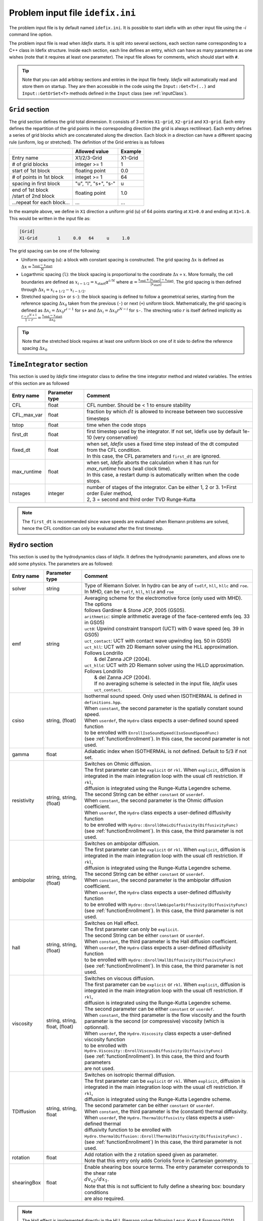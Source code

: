 Problem input file ``idefix.ini``
=================================

The problem input file is by default named ``idefix.ini``. It is possible to start idefix with an other input file using the `-i` command line option.

The problem input file is read when *Idefix* starts. It is split into several sections, each section name corresponding to a C++ class in Idefix structure. Inside each section, each line defines an entry, which can have as many parameters as one wishes
(note that it requires at least one parameter). The input file
allows for comments, which should start with ``#``.

.. tip::
    Note that you can add arbitray sections and entries in the input file freely. *Idefix* will automatically read and store them on startup. They are then accessible in the code using the
    ``Input::Get<T>(..)`` and ``Input::GetOrSet<T>`` methods defined in the ``Input`` class (see :ref:`inputClass`).

``Grid`` section
--------------------
The grid section defines the grid total dimension. It consists of 3 entries ``X1-grid``, ``X2-grid`` and ``X3-grid``. Each entry defines the repartition of the grid points in the corresponding direction (the grid is always rectilinear).
Each entry defines a series of grid blocks which are concatenated along the direction. Each block in a direction can have a different spacing rule (uniform, log or stretched). The definition of the Grid entries is as follows

+----------------------------+-------------------------+------------------------------+
|                            |  Allowed value          |    Example                   |
+============================+=========================+==============================+
| Entry name                 | X1/2/3-Grid             | X1-Grid                      |
+----------------------------+-------------------------+------------------------------+
| # of grid blocks           | integer >= 1            | 1                            |
+----------------------------+-------------------------+------------------------------+
| start of 1st block         | floating point          | 0.0                          |
+----------------------------+-------------------------+------------------------------+
| # of points in 1st block   | integet >= 1            | 64                           |
+----------------------------+-------------------------+------------------------------+
| spacing in first block     | "u", "l", "s+", "s-"    | u                            |
+----------------------------+-------------------------+------------------------------+
| | end of 1st block         | floating point          | 1.0                          |
| | /start of 2nd block      |                         |                              |
+----------------------------+-------------------------+------------------------------+
| ...repeat for each block...| ...                     | ...                          |
+----------------------------+-------------------------+------------------------------+

In the example above, we define in ``X1`` direction a uniform grid (``u``) of 64 points starting at ``X1=0.0`` and ending at ``X1=1.0``.
This would be written in the input file as:

.. code-block::

  [Grid]
  X1-Grid        1     0.0   64     u     1.0


The grid spacing can be one of the following:

* Uniform spacing (``u``): a block with constant spacing is constructed. The grid spacing :math:`\Delta x` is defined as :math:`\Delta x=\frac{x_\mathrm{end}-x_\mathrm{start}}{N}`

* Logarthmic spacing  (``l``): the block spacing is proportional to the coordinate :math:`\Delta x\propto x`. More formally, the cell boundaries are defined as  :math:`x_{i-1/2}=x_\mathrm{start}\alpha^{i/N}` where  :math:`\alpha=\frac{x_\mathrm{end}+|x_\mathrm{start}|-x_\mathrm{start}}{|x_\mathrm{start}|}`. The grid spacing is then defined through :math:`\Delta x_i=x_{i+1/2}-x_{i-1/2}`.

* Stretched spacing (``s+`` or ``s-``): the block spacing is defined to follow a geometrical series, starting from the reference spacing :math:`\Delta x_0` taken from the previous (``-``) or next (``+``) uniform block. Mathematically, the grid spacing is defined as :math:`\Delta x_i=\Delta x_0 r^{i-1}` for ``s+`` and  :math:`\Delta x_i=\Delta x_0 r^{N-i}` for ``s-``. The streching ratio :math:`r` is itself defined implicitly as :math:`\frac{r-r^{N+1}}{1-r}=\frac{x_\mathrm{end}-x_\mathrm{start}}{\Delta x_0}`


.. tip::
  Note that the stretched block requires at least one uniform block on one of it side to define the reference spacing :math:`\Delta x_0`

``TimeIntegrator`` section
------------------------------

This section is used by *Idefix* time integrator class to define the time integrator method and related variables. The entries of this section are as followed


+----------------+--------------------+-----------------------------------------------------------------------------------------------------------+
|  Entry name    | Parameter type     | Comment                                                                                                   |
+================+====================+===========================================================================================================+
| CFL            | float              | CFL number. Should be < 1 to ensure stability                                                             |
+----------------+--------------------+-----------------------------------------------------------------------------------------------------------+
| CFL_max_var    | float              | fraction by which :math:`dt` is allowed to increase between two  successive timesteps                     |
+----------------+--------------------+-----------------------------------------------------------------------------------------------------------+
| tstop          | float              | time when the code stops                                                                                  |
+----------------+--------------------+-----------------------------------------------------------------------------------------------------------+
| first_dt       | float              | first timestep used by the integrator. If not set, Idefix use by default 1e-10 (very conservative)        |
+----------------+--------------------+-----------------------------------------------------------------------------------------------------------+
| fixed_dt       | float              | | when set, *Idefix* uses a fixed time step instead of the dt computed from the CFL condition.            |
|                |                    | | In this case, the CFL parameters and ``first_dt`` are ignored.                                          |
+----------------+--------------------+-----------------------------------------------------------------------------------------------------------+
| max_runtime    | float              | | when set, *Idefix* aborts the calculation when it has run for `max_runtime` hours (wall clock time).    |
|                |                    | | In this case, a restart dump is automatically written when the code stops.                              |
+----------------+--------------------+-----------------------------------------------------------------------------------------------------------+
| nstages        | integer            | | number of stages of the integrator. Can be  either 1, 2 or 3. 1=First order Euler method,               |
|                |                    | | 2, 3 = second and third order  TVD Runge-Kutta                                                          |
+----------------+--------------------+-----------------------------------------------------------------------------------------------------------+

.. note::
    The ``first_dt`` is recommended since wave speeds are evaluated when Riemann problems are solved, hence the CFL
    condition can only be evaluated after the first timestep.


``Hydro`` section
---------------------

This section is used by the hydrodynamics class of *Idefix*. It defines the hydrodynamic parameters, and allows one to add some physics. The parameters are as followed:

+----------------+-------------------------+---------------------------------------------------------------------------------------------+
|  Entry name    | Parameter type          | Comment                                                                                     |
+================+=========================+=============================================================================================+
| solver         | string                  | | Type of Riemann Solver. In hydro can be any of ``tvdlf``, ``hll``, ``hllc`` and ``roe``.  |
|                |                         | | In MHD, can be ``tvdlf``, ``hll``, ``hlld`` and ``roe``                                   |
+----------------+-------------------------+---------------------------------------------------------------------------------------------+
| emf            | string                  | | Averaging scheme for the electromotive force (only used with MHD). The options            |
|                |                         | | follows Gardiner & Stone JCP, 2005 (GS05).                                                |
|                |                         | | ``arithmetic``: simple arithmetic average of the face-centered emfs (eq. 33 in GS05)      |
|                |                         | | ``uct0``: Upwind constraint transport (UCT) with 0 wave speed (eq. 39 in GS05)            |
|                |                         | | ``uct_contact``: UCT with contact wave upwinding (eq. 50 in GS05)                         |
|                |                         | | ``uct_hll``: UCT with 2D Riemann solver using the HLL approximation. Follows Londrillo    |
|                |                         | |  & del Zanna JCP (2004).                                                                  |
|                |                         | | ``uct_hlld``: UCT with 2D Riemann solver using the HLLD approximation. Follows Londrillo  |
|                |                         | |  & del Zanna JCP (2004).                                                                  |
|                |                         | |  If no averaging scheme is selected in the input file, *Idefix* uses ``uct_contact``.     |
+----------------+-------------------------+---------------------------------------------------------------------------------------------+
| csiso          | string, (float)         | | Isothermal sound speed. Only used when ISOTHERMAL is defined in ``definitions.hpp``.      |
|                |                         | | When ``constant``, the second parameter is the spatially constant sound speed.            |
|                |                         | | When ``userdef``, the ``Hydro`` class expects a user-defined sound speed function         |
|                |                         | | to be enrolled with   ``EnrollIsoSoundSpeed(IsoSoundSpeedFunc)``                          |
|                |                         | | (see :ref:`functionEnrollment`). In this case, the second parameter is not used.          |
+----------------+-------------------------+---------------------------------------------------------------------------------------------+
| gamma          | float                   | Adiabatic index when ISOTHERMAL is not defined. Default to 5/3 if not set.                  |
+----------------+-------------------------+---------------------------------------------------------------------------------------------+
| resistivity    | string, string, (float) | | Switches on Ohmic diffusion.                                                              |
|                |                         | | The first parameter can be ``explicit`` or ``rkl``. When ``explicit``, diffusion is       |
|                |                         | | integrated in the main integration loop with the usual cfl restriction.  If ``rkl``,      |
|                |                         | | diffusion  is integrated using the Runge-Kutta Legendre scheme.                           |
|                |                         | | The second String can be  either ``constant`` or ``userdef``.                             |
|                |                         | | When ``constant``, the second parameter is the  Ohmic diffusion coefficient.              |
|                |                         | | When ``userdef``, the ``Hydro`` class expects a user-defined diffusivity function         |
|                |                         | | to be enrolled with   ``Hydro::EnrollOhmicDiffusivity(DiffusivityFunc)``                  |
|                |                         | | (see :ref:`functionEnrollment`). In this case, the third  parameter is not used.          |
+----------------+-------------------------+---------------------------------------------------------------------------------------------+
| ambipolar      | string, string, (float) | | Switches on ambipolar diffusion.                                                          |
|                |                         | | The first parameter can be ``explicit`` or ``rkl``. When ``explicit``, diffusion is       |
|                |                         | | integrated in the main integration loop with the usual cfl restriction.  If ``rkl``,      |
|                |                         | | diffusion  is integrated using the Runge-Kutta Legendre scheme.                           |
|                |                         | | The second String can be  either ``constant`` or ``userdef``.                             |
|                |                         | | When ``constant``, the second parameter is the ambipolar diffusion coefficient.           |
|                |                         | | When ``userdef``, the ``Hydro`` class expects a user-defined diffusivity function         |
|                |                         | | to be enrolled with   ``Hydro::EnrollAmbipolarDiffusivity(DiffusivityFunc)``              |
|                |                         | | (see :ref:`functionEnrollment`). In this case, the third parameter is not used.           |
+----------------+-------------------------+---------------------------------------------------------------------------------------------+
| hall           | string, string, (float) | | Switches on Hall effect.                                                                  |
|                |                         | | The first parameter can only be ``explicit``.                                             |
|                |                         | | The second String can be  either ``constant`` or ``userdef``.                             |
|                |                         | | When ``constant``, the third parameter is the  Hall diffusion coefficient.                |
|                |                         | | When ``userdef``, the ``Hydro`` class expects a user-defined diffusivity function         |
|                |                         | | to be enrolled with   ``Hydro::EnrollHallDiffusivity(DiffusivityFunc)``                   |
|                |                         | | (see :ref:`functionEnrollment`). In this case, the third parameter is not used.           |
+----------------+-------------------------+---------------------------------------------------------------------------------------------+
| viscosity      | string, string,         | | Switches on viscous diffusion.                                                            |
|                | float, (float)          | | The first parameter can be ``explicit`` or ``rkl``. When ``explicit``, diffusion is       |
|                |                         | | integrated in the main integration loop with the usual cfl restriction.  If ``rkl``,      |
|                |                         | | diffusion  is integrated using the Runge-Kutta Legendre scheme.                           |
|                |                         | | The second parameter can be  either ``constant`` or ``userdef``.                          |
|                |                         | | When ``constant``, the third parameter is the flow viscosity and the fourth               |
|                |                         | | parameter is the second (or compressive) viscosity (which is optionnal).                  |
|                |                         | | When ``userdef``, the ``Hydro.Viscosity`` class expects a user-defined viscosity function |
|                |                         | | to be enrolled with   ``Hydro.Viscosity::EnrollViscousDiffusivity(DiffusivityFunc)``      |
|                |                         | | (see :ref:`functionEnrollment`). In this case, the third and fourth parameters            |
|                |                         | | are not used.                                                                             |
+----------------+-------------------------+---------------------------------------------------------------------------------------------+
| TDiffusion     | string, string,         | | Switches on isotropic thermal diffusion.                                                  |
|                | float                   | | The first parameter can be ``explicit`` or ``rkl``. When ``explicit``, diffusion is       |
|                |                         | | integrated in the main integration loop with the usual cfl restriction.  If ``rkl``,      |
|                |                         | | diffusion  is integrated using the Runge-Kutta Legendre scheme.                           |
|                |                         | | The second parameter can be  either ``constant`` or ``userdef``.                          |
|                |                         | | When ``constant``, the third parameter is the (constant) thermal diffusivity.             |
|                |                         | | When ``userdef``, the ``Hydro.ThermalDiffusivity`` class expects a user-defined thermal   |
|                |                         | | diffusivity function to be enrolled with                                                  |
|                |                         | | ``Hydro.thermalDiffusion::EnrollThermalDiffusivity(DiffusivityFunc)`` .                   |
|                |                         | | (see :ref:`functionEnrollment`) In this case, the third parameter is not used.            |
+----------------+-------------------------+---------------------------------------------------------------------------------------------+
| rotation       | float                   | | Add rotation with the z rotation speed given as parameter.                                |
|                |                         | | Note that this entry only adds Coriolis force in Cartesian geometry.                      |
+----------------+-------------------------+---------------------------------------------------------------------------------------------+
| shearingBox    | float                   | | Enable shearing box source terms.  The entry parameter corresponds to the shear rate      |
|                |                         | | :math:`dv_{x2}/d x_1`.                                                                    |
|                |                         | | Note that this is not sufficient to fully define a shearing box: boundary conditions      |
|                |                         | | are also required.                                                                        |
+----------------+-------------------------+---------------------------------------------------------------------------------------------+



.. note::
    The Hall effect is implemented directly in the HLL Riemann solver following Lesur, Kunz & Fromang (2014)
    and adding the whistler speed only to the magnetic flux function, following Marchand et al. (2019).
    For these reasons, Hall can only be used in conjonction with the HLL Riemann solver. In addition, only
    the arithmetic Emf reconstruction scheme has been shown to work systematically with Hall, and is therefore
    strongly recommended for production runs.

.. _fargoSection:

``Fargo`` section
------------------

This section enables the orbital advection algorithm provided in *Idefix*. More information may be found in :ref:`fargoModule`

+----------------+-------------------------+---------------------------------------------------------------------------------------------+
|  Entry name    | Parameter type          | Comment                                                                                     |
+================+=========================+=============================================================================================+
| velocity       | string                  | | Defines orbital advection (Fargo-like) velocity to speed up integration when a strong     |
|                |                         | | azimuthal motion is present (as in a thin disk).  The ``velocity`` can be either          |
|                |                         | | `shearingbox` or `userdef`.                                                               |
|                |                         | | When `shearingbox`, the fargo module uses the linear shear computed by the shearing box   |
|                |                         | | module as the input velocity function.                                                    |
|                |                         | | When `userdef` is set, the fargo module expects a user-defined  velocity function to      |
|                |                         | | be enrolled via Fargo::EnrollVelocity(FargoVelocityFunc)                                  |
|                |                         | |                                                                                           |
+----------------+-------------------------+---------------------------------------------------------------------------------------------+
| maxShift       | integer                 | | optional: when using MPI with a domain decomposition in the azimuthal direction, this sets|
|                |                         | | the maximum number of cells Fargo is allowed to shift the domain at each time step.       |
|                |                         | | Default: 10                                                                               |
+----------------+-------------------------+---------------------------------------------------------------------------------------------+

``Gravity`` section
--------------------

This section enables gravity in the form of a gravitational potential and/or an acceleration vector

+----------------+-------------------------+---------------------------------------------------------------------------------------------+
|  Entry name    | Parameter type          | Comment                                                                                     |
+================+=========================+=============================================================================================+
| potential      | string, [string...]     | | Switches on an external gravitational potential. Each parameter adds a potential to the   |
|                |                         | | total potential used by *Idefix*.                                                         |
|                |                         | |                                                                                           |
|                |                         | | * ``userdef`` allows the user to give *Idefix* a user-defined potential function. In this |
|                |                         | | ``Gravity`` class expects a user-defined potential function to be enrolled with           |
|                |                         | | ``Gavity::EnrollPotential(GravPotentialFunc)``  (see :ref:`functionEnrollment`)           |
|                |                         | | * ``central`` allows the user to automatically add the potential of a central point mass. |
|                |                         | | In this case, the central mass is assumed to be 1 in code units. This can be modified     |
|                |                         | | using the Mcentral parameter, or using the ``Gravity::SetCentralMass(real)`` method.      |
|                |                         | | * ``selfgravity`` enables the potential computed from solving Poisson euqation with the   |
|                |                         | | density distribution                                                                      |
+----------------+-------------------------+---------------------------------------------------------------------------------------------+
| Mcentral       | real                    | | Mass of the central object when a central potential is enabled (see above). Default is 1. |
+----------------+-------------------------+---------------------------------------------------------------------------------------------+
| bodyForce      | string                  | | Adds an acceleration vector to each cell of the domain. The only value allowed            |
|                |                         | | is ``userdef``. The ``Gravity`` class then expects a user-defined bodyforce function to   |
|                |                         | | be enrolled via ``Gavity::EnrollBodyForce(BodyForceFunc)`` (see :ref:`functionEnrollment`)|
|                |                         | | See the shearing box tests for examples of using bodyForce.                               |
+----------------+-------------------------+---------------------------------------------------------------------------------------------+

``RKL`` section
------------------

This section controls the Runge-Kutta-Legendre integration module. RKL is automatically enabled when parabolic terms use the `rkl` option. Otherwise,
this block is simply ignored.

+----------------+--------------------+-----------------------------------------------------------------------------------------------------------+
|  Entry name    | Parameter type     | Comment                                                                                                   |
+================+====================+===========================================================================================================+
| cfl            | float              | CFL number for the RKL sub-step. Should be <0.5 for stability. Set by default to 0.5 if not provided      |
+----------------+--------------------+-----------------------------------------------------------------------------------------------------------+

``Boundary`` section
------------------------

This section describes the boundary conditions used by the code. There are 6 entries
which need to be defined: ``X1-beg``, ``X2-beg``, ``X3-beg`` for the left boundaries in the direction X1, X2, X3,
and ``X1-end``, ``X2-end``, ``X3-end`` for the right boundaries. Each boundary can be assigned the following types of conditions

+----------------+------------------------------------------------------------------------------------------------------------------+
| Boundary type  | Comment                                                                                                          |
+================+==================================================================================================================+
| outflow        | | zero gradient on the density, pressure, tangential velocity and magnetic field. The normal velocity is set to  |
|                | | zero gradient when it is flowing outwards otherwise it is set to 0.                                            |
+----------------+------------------------------------------------------------------------------------------------------------------+
| periodic       |  Periodic boundary conditions. Each field is copied between beg and end sides of the boundary.                   |
+----------------+------------------------------------------------------------------------------------------------------------------+
| reflective     | The normal component of the velocity is systematically reversed. Otherwise identical to ``outflow``.             |
+----------------+------------------------------------------------------------------------------------------------------------------+
| shearingbox    | Shearing-box boudary conditions.                                                                                 |
+----------------+------------------------------------------------------------------------------------------------------------------+
| axis           | | Axis Boundary conditions. Useful if one wants to include the axis in spherical geometry in the computational   |
|                | | domain. This condition explicitely requires X2 to go from 0 to :math:`\pi` but can be used for domains         |
|                | | extending over a fraction of a full circle in X3 (i.e :math:`2\pi/n` where :math:`n` is an integer). When the  |
|                | | X3 domain spans :math:`2\pi` and MPI is used, the number of processes along the X3 direction should be one or  |
|                | | even (in this last case, additional communications are required which may impact performances).                |
+----------------+------------------------------------------------------------------------------------------------------------------+
| userdef        | | User-defined boundary conditions. The boundary condition function should be enrolled in the setup constructor  |
|                | | (see :ref:`userdefBoundaries`)                                                                                 |
+----------------+------------------------------------------------------------------------------------------------------------------+


.. _outputSection:

``Output`` section
----------------------

This section describes the outputs *Idefix* produces. For more details about each output type, have a look at :ref:`output`.

+----------------+-------------------------+--------------------------------------------------------------------------------------------------+
|  Entry name    | Parameter type          | Comment                                                                                          |
+================+=========================+==================================================================================================+
| log            | integer                 | | Time interval between log outputs, in code steps (default 100).                                |
+----------------+-------------------------+--------------------------------------------------------------------------------------------------+
| dmp            | float                   | | Time interval between dump outputs, in code units.                                             |
|                |                         | | If negative, periodic dump outputs are disabled.                                               |
+----------------+-------------------------+--------------------------------------------------------------------------------------------------+
| vtk            | float                   | | Time interval between vtk outputs, in code units.                                              |
|                |                         | | If negative, periodic vtk outputs are disabled.                                                |
+----------------+-------------------------+--------------------------------------------------------------------------------------------------+
| analysis       | float                   | | Time interval between analysis outputs, in code units.                                         |
|                |                         | | If negative, periodic analysis outputs are disabled.                                           |
|                |                         | | When this entry is set, *Idefix* expects a user-defined analysis function to be                |
|                |                         | | enrolled with  ``Output::EnrollAnalysis(AnalysisFunc)`` (see :ref:`functionEnrollment`).       |
+----------------+-------------------------+--------------------------------------------------------------------------------------------------+
| uservar        | string series           | | List the name of the user-defined variables the user wants to define.                          |
|                |                         | | When this list is present in the input file, *Idefix* expects a user-defined                   |
|                |                         | | function to be enrolled with ``Output::EnrollUserDefVariables(UserDefVariablesFunc)``          |
|                |                         | | (see :ref:`functionEnrollment`). The user-defined variables defined by this function           |
|                |                         | | are then written as new variables in vtk  outputs.                                             |
+----------------+-------------------------+--------------------------------------------------------------------------------------------------+

.. note::
    Even if dumps are not mentionned in your input file (and are therefore disabled), dump files are still produced when *Idefix* captures a signal
    (see :ref:`signalHandling`) or when ``max_runtime`` is set and reached.
